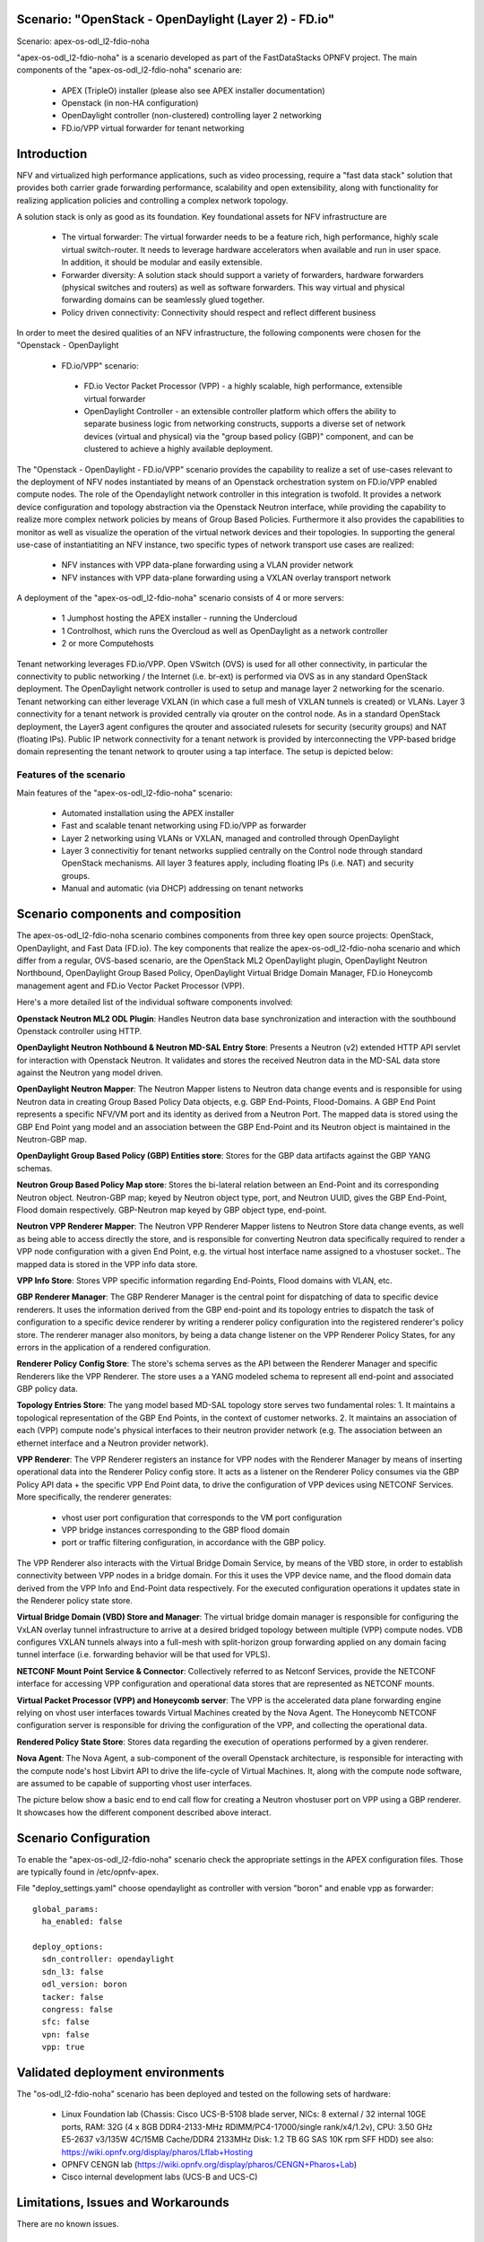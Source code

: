 .. OPNFV - Open Platform for Network Function Virtualization
.. This work is licensed under a Creative Commons Attribution 4.0 International License.
.. http://creativecommons.org/licenses/by/4.0

Scenario: "OpenStack - OpenDaylight (Layer 2) - FD.io"
======================================================

Scenario: apex-os-odl_l2-fdio-noha

"apex-os-odl_l2-fdio-noha" is a scenario developed as part of the
FastDataStacks OPNFV project. The main components of the
"apex-os-odl_l2-fdio-noha" scenario are:

 - APEX (TripleO) installer (please also see APEX installer documentation)
 - Openstack (in non-HA configuration)
 - OpenDaylight controller (non-clustered) controlling layer 2 networking
 - FD.io/VPP virtual forwarder for tenant networking

Introduction
============

NFV and virtualized high performance applications, such as video processing,
require a "fast data stack" solution that provides both carrier grade
forwarding performance, scalability and open extensibility, along with
functionality for realizing application policies and controlling a complex
network topology.

A solution stack is only as good as its foundation. Key foundational assets for
NFV infrastructure are
  * The virtual forwarder: The virtual forwarder needs to be a feature rich,
    high performance, highly scale virtual switch-router. It needs to leverage
    hardware accelerators when available and run in user space.
    In addition, it should be modular and easily extensible.
  * Forwarder diversity: A solution stack should support a variety of
    forwarders, hardware forwarders (physical switches and routers)
    as well as software forwarders. This way virtual and physical
    forwarding domains can be seamlessly glued together.
  * Policy driven connectivity: Connectivity should respect and
    reflect different business

In order to meet the desired qualities of an NFV infrastructure, the
following components were chosen for the "Openstack - OpenDaylight
 - FD.io/VPP" scenario:
  * FD.io Vector Packet Processor (VPP) - a highly scalable,
    high performance, extensible virtual forwarder
  * OpenDaylight Controller - an extensible controller platform which
    offers the ability to separate business logic from networking
    constructs, supports a diverse set of network devices
    (virtual and physical) via the "group based policy (GBP)"
    component, and can be clustered to achieve a highly available
    deployment.

The "Openstack - OpenDaylight - FD.io/VPP" scenario provides the capability to
realize a set of use-cases relevant to the deployment of NFV nodes instantiated
by means of an Openstack orchestration system on FD.io/VPP enabled compute
nodes. The role of the Opendaylight network controller in this integration is
twofold. It provides a network device configuration and topology abstraction
via the Openstack Neutron interface, while providing the capability to realize
more complex network policies by means of Group Based Policies. Furthermore it
also provides the capabilities to monitor as well as visualize the operation of
the virtual network devices and their topologies.
In supporting the general use-case of instantiatiting an NFV instance, two
specific types of network transport use cases are realized:

  * NFV instances with VPP data-plane forwarding using a VLAN provider network
  * NFV instances with VPP data-plane forwarding using a VXLAN overlay
    transport network

A deployment of the "apex-os-odl_l2-fdio-noha" scenario consists of 4 or more
servers:

  * 1 Jumphost hosting the APEX installer - running the Undercloud
  * 1 Controlhost, which runs the Overcloud as well as OpenDaylight
    as a network controller
  * 2 or more Computehosts

.. image:: FDS-odl_l2-overview.png

Tenant networking leverages FD.io/VPP. Open VSwitch (OVS) is used for all other
connectivity, in particular the connectivity to public networking / the
Internet (i.e. br-ext) is performed via OVS as in any standard OpenStack
deployment. The OpenDaylight network controller is used to setup and manage
layer 2 networking for the scenario. Tenant networking can either leverage
VXLAN (in which case a full mesh of VXLAN tunnels is created) or VLANs. Layer 3
connectivity for a tenant network is provided centrally via qrouter on the
control node. As in a standard OpenStack deployment, the Layer3 agent
configures the qrouter and associated rulesets for security (security groups)
and NAT (floating IPs). Public IP network connectivity for a tenant network is
provided by interconnecting the VPP-based bridge domain representing the tenant
network to qrouter using a tap interface. The setup is depicted below:

.. image:: FDS-L3-tenant-connectivity.png

Features of the scenario
------------------------

Main features of the "apex-os-odl_l2-fdio-noha" scenario:

  * Automated installation using the APEX installer
  * Fast and scalable tenant networking using FD.io/VPP as forwarder
  * Layer 2 networking using VLANs or VXLAN, managed and
    controlled through OpenDaylight
  * Layer 3 connectivitiy for tenant networks supplied centrally on
    the Control node through standard OpenStack mechanisms.
    All layer 3 features apply, including floating IPs (i.e. NAT)
    and security groups.
  * Manual and automatic (via DHCP) addressing on tenant networks

Scenario components and composition
===================================

The apex-os-odl_l2-fdio-noha scenario combines components from three key open
source projects: OpenStack, OpenDaylight, and Fast Data (FD.io). The key
components that realize the apex-os-odl_l2-fdio-noha scenario and which differ
from a regular, OVS-based scenario, are the OpenStack ML2 OpenDaylight plugin,
OpenDaylight Neutron Northbound, OpenDaylight Group Based Policy, OpenDaylight
Virtual Bridge Domain Manager, FD.io Honeycomb management agent and FD.io
Vector Packet Processor (VPP).

Here's a more detailed list of the individual software components involved:

**Openstack Neutron ML2 ODL Plugin**: Handles Neutron data base synchronization
and interaction with the southbound Openstack controller using HTTP.

**OpenDaylight Neutron Nothbound & Neutron MD-SAL Entry Store**: Presents a
Neutron (v2) extended HTTP API servlet for interaction with Openstack Neutron.
It validates and stores the received Neutron data in the MD-SAL data store
against the Neutron yang model driven.

**OpenDaylight Neutron Mapper**: The Neutron Mapper listens to Neutron data
change events and is responsible for using Neutron data in creating Group Based
Policy Data objects, e.g. GBP End-Points, Flood-Domains. A GBP End Point
represents a specific NFV/VM port and its identity as derived from a Neutron
Port. The mapped data is stored using the GBP End Point yang model and an
association between the GBP End-Point and its Neutron object is maintained in
the Neutron-GBP map.

**OpenDaylight Group Based Policy (GBP) Entities store**: Stores for the GBP
data artifacts against the GBP YANG schemas.

**Neutron Group Based Policy Map store**: Stores the bi-lateral relation
between an End-Point and its corresponding Neutron object. Neutron-GBP map;
keyed by Neutron object type, port, and Neutron UUID, gives the GBP End-Point,
Flood domain respectively. GBP-Neutron map keyed by GBP object type, end-point.

**Neutron VPP Renderer Mapper**: The Neutron VPP Renderer Mapper listens to
Neutron Store data change events, as well as being able to access directly the
store, and is responsible for converting Neutron data specifically required to
render a  VPP node configuration with a given End Point, e.g. the virtual host
interface name assigned to a vhostuser socket.. The mapped data is stored in
the VPP info data store.

**VPP Info Store**: Stores VPP specific information regarding End-Points, Flood
domains with VLAN, etc.

**GBP Renderer Manager**: The GBP Renderer Manager is the central point for
dispatching of data to specific device renderers.  It uses the information
derived from the GBP end-point and its topology entries to dispatch the task of
configuration to a specific device renderer by writing a renderer policy
configuration into the registered renderer's policy store. The renderer manager
also monitors, by being a data change listener on the VPP Renderer Policy
States, for any errors in the application of a rendered configuration.

**Renderer Policy Config Store**: The store's schema serves as the API between
the Renderer Manager and specific Renderers like the VPP Renderer. The store
uses a a YANG modeled schema to represent all end-point and associated GBP
policy data.

**Topology Entries Store**: The yang model based MD-SAL topology store serves
two fundamental roles: 1. It maintains a topological representation of the GBP
End Points, in the context of customer networks. 2. It maintains an association
of each (VPP) compute node's physical interfaces to their neutron provider
network (e.g. The association between an ethernet interface and a Neutron
provider network).

**VPP Renderer**: The VPP Renderer registers an instance for VPP nodes with the
Renderer Manager by means of inserting operational data into the Renderer
Policy config store. It acts as a listener on the Renderer Policy consumes via
the GBP Policy API data + the specific VPP End Point data, to drive the
configuration of VPP devices using NETCONF Services.
More specifically, the renderer generates:

  * vhost user port configuration that corresponds to the VM port configuration
  * VPP bridge instances corresponding to the GBP flood domain
  * port or traffic filtering configuration, in accordance with the GBP policy.

The VPP Renderer also interacts with the Virtual Bridge Domain Service, by
means of the VBD store, in order to establish connectivity between VPP nodes in
a bridge domain. For this it uses the VPP device name, and the flood domain
data derived from the VPP Info and End-Point data respectively.  For the
executed configuration operations it updates state in the Renderer policy state
store.

**Virtual Bridge Domain (VBD) Store and Manager**: The virtual bridge domain
manager is responsible for configuring the VxLAN overlay tunnel infrastructure
to arrive at a desired bridged topology between multiple (VPP) compute nodes.
VDB configures VXLAN tunnels always into a full-mesh with split-horizon group
forwarding applied on any domain facing tunnel interface (i.e. forwarding
behavior will be that used for VPLS).

**NETCONF Mount Point Service & Connector**: Collectively referred to as
Netconf Services, provide the NETCONF interface for accessing VPP configuration
and operational data stores that are represented as NETCONF mounts.

**Virtual Packet Processor (VPP) and Honeycomb server**: The VPP is the
accelerated data plane forwarding engine relying on vhost user interfaces
towards Virtual Machines created by the Nova Agent. The Honeycomb NETCONF
configuration server is responsible for driving the configuration of the VPP,
and collecting the operational data.

**Rendered Policy State Store**: Stores data regarding the execution of
operations performed by a given renderer.

**Nova Agent**: The Nova Agent, a sub-component of the overall Openstack
architecture, is responsible for interacting with the compute node's host
Libvirt API to drive the life-cycle of Virtual Machines. It, along with the
compute node software, are assumed to be capable of supporting vhost user
interfaces.

The picture below show a basic end to end call flow for creating a Neutron
vhostuser port on VPP using a GBP renderer. It showcases how the different
component described above interact.

.. image:: FDS-basic-callflow.jpg

Scenario Configuration
======================

To enable the "apex-os-odl_l2-fdio-noha" scenario check the appropriate
settings in the APEX configuration files. Those are typically found in
/etc/opnfv-apex.

File "deploy_settings.yaml" choose opendaylight as controller with version
"boron" and enable vpp as forwarder::

  global_params:
    ha_enabled: false

  deploy_options:
    sdn_controller: opendaylight
    sdn_l3: false
    odl_version: boron
    tacker: false
    congress: false
    sfc: false
    vpn: false
    vpp: true

Validated deployment environments
=================================

The "os-odl_l2-fdio-noha" scenario has been deployed and tested
on the following sets of hardware:
 * Linux Foundation lab (Chassis: Cisco UCS-B-5108 blade server,
   NICs: 8 external / 32 internal 10GE ports,
   RAM: 32G (4 x 8GB DDR4-2133-MHz RDIMM/PC4-17000/single rank/x4/1.2v),
   CPU: 3.50 GHz E5-2637 v3/135W 4C/15MB Cache/DDR4 2133MHz
   Disk: 1.2 TB 6G SAS 10K rpm SFF  HDD) see also:
   https://wiki.opnfv.org/display/pharos/Lflab+Hosting
 * OPNFV CENGN lab (https://wiki.opnfv.org/display/pharos/CENGN+Pharos+Lab)
 * Cisco internal development labs (UCS-B and UCS-C)

Limitations, Issues and Workarounds
===================================

There are no known issues.

References
==========


  * FastDataStacks OPNFV project wiki: https://wiki.opnfv.org/display/fds
  * Fast Data (FD.io): https://fd.io/
  * FD.io Vector Packet Processor (VPP): https://wiki.fd.io/view/VPP
  * OpenDaylight Controller: https://www.opendaylight.org/
  * OPNFV Colorado release - more information: http://www.opnfv.org/colorado


